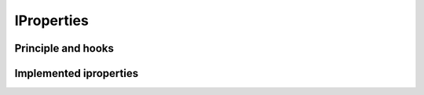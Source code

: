 .. _iproperties:

===========
IProperties
===========


Principle and hooks
-------------------


Implemented iproperties
-----------------------



